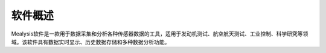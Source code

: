 .. 简介
.. ============
.. 本手册旨在为用户提供有关Mealysis软件的详细使用说明。手册涵盖软件的安装、配置、基本操作、数据分析和故障排除方法。

软件概述
----------
Mealysis软件是一款用于数据采集和分析各种传感器数据的工具，适用于发动机测试、航空航天测试、工业控制、科学研究等领域。该软件具有数据实时显示、历史数据存储和多种数据分析功能。
